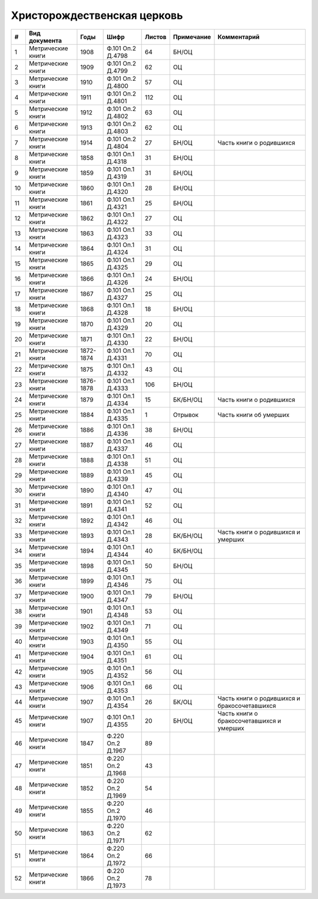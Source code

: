 
.. Church datasheet RST template
.. Autogenerated by cfp-sphinx.py

.. index:: Христорождественская церковь

Христорождественская церковь
============================

.. list-table::
   :header-rows: 1

   * - #
     - Вид документа
     - Годы
     - Шифр
     - Листов
     - Примечание
     - Комментарий

   * - 1
     - Метрические книги
     - 1908
     - Ф.101 Оп.2 Д.4798
     - 64
     - БН/ОЦ
     - 
   * - 2
     - Метрические книги
     - 1909
     - Ф.101 Оп.2 Д.4799
     - 62
     - ОЦ
     - 
   * - 3
     - Метрические книги
     - 1910
     - Ф.101 Оп.2 Д.4800
     - 57
     - ОЦ
     - 
   * - 4
     - Метрические книги
     - 1911
     - Ф.101 Оп.2 Д.4801
     - 112
     - ОЦ
     - 
   * - 5
     - Метрические книги
     - 1912
     - Ф.101 Оп.2 Д.4802
     - 63
     - ОЦ
     - 
   * - 6
     - Метрические книги
     - 1913
     - Ф.101 Оп.2 Д.4803
     - 62
     - ОЦ
     - 
   * - 7
     - Метрические книги
     - 1914
     - Ф.101 Оп.2 Д.4804
     - 27
     - БН/ОЦ
     - Часть книги о родившихся
   * - 8
     - Метрические книги
     - 1858
     - Ф.101 Оп.1 Д.4318
     - 31
     - БН/ОЦ
     - 
   * - 9
     - Метрические книги
     - 1859
     - Ф.101 Оп.1 Д.4319
     - 31
     - БН/ОЦ
     - 
   * - 10
     - Метрические книги
     - 1860
     - Ф.101 Оп.1 Д.4320
     - 28
     - БН/ОЦ
     - 
   * - 11
     - Метрические книги
     - 1861
     - Ф.101 Оп.1 Д.4321
     - 25
     - БН/ОЦ
     - 
   * - 12
     - Метрические книги
     - 1862
     - Ф.101 Оп.1 Д.4322
     - 27
     - ОЦ
     - 
   * - 13
     - Метрические книги
     - 1863
     - Ф.101 Оп.1 Д.4323
     - 33
     - ОЦ
     - 
   * - 14
     - Метрические книги
     - 1864
     - Ф.101 Оп.1 Д.4324
     - 31
     - ОЦ
     - 
   * - 15
     - Метрические книги
     - 1865
     - Ф.101 Оп.1 Д.4325
     - 29
     - ОЦ
     - 
   * - 16
     - Метрические книги
     - 1866
     - Ф.101 Оп.1 Д.4326
     - 24
     - БН/ОЦ
     - 
   * - 17
     - Метрические книги
     - 1867
     - Ф.101 Оп.1 Д.4327
     - 25
     - ОЦ
     - 
   * - 18
     - Метрические книги
     - 1868
     - Ф.101 Оп.1 Д.4328
     - 18
     - БН/ОЦ
     - 
   * - 19
     - Метрические книги
     - 1870
     - Ф.101 Оп.1 Д.4329
     - 20
     - ОЦ
     - 
   * - 20
     - Метрические книги
     - 1871
     - Ф.101 Оп.1 Д.4330
     - 22
     - БН/ОЦ
     - 
   * - 21
     - Метрические книги
     - 1872-1874
     - Ф.101 Оп.1 Д.4331
     - 70
     - ОЦ
     - 
   * - 22
     - Метрические книги
     - 1875
     - Ф.101 Оп.1 Д.4332
     - 43
     - ОЦ
     - 
   * - 23
     - Метрические книги
     - 1876-1878
     - Ф.101 Оп.1 Д.4333
     - 106
     - БН/ОЦ
     - 
   * - 24
     - Метрические книги
     - 1879
     - Ф.101 Оп.1 Д.4334
     - 15
     - БК/БН/ОЦ
     - Часть книги о родившихся
   * - 25
     - Метрические книги
     - 1884
     - Ф.101 Оп.1 Д.4335
     - 1
     - Отрывок
     - Часть книги об умерших
   * - 26
     - Метрические книги
     - 1886
     - Ф.101 Оп.1 Д.4336
     - 38
     - БН/ОЦ
     - 
   * - 27
     - Метрические книги
     - 1887
     - Ф.101 Оп.1 Д.4337
     - 46
     - ОЦ
     - 
   * - 28
     - Метрические книги
     - 1888
     - Ф.101 Оп.1 Д.4338
     - 51
     - ОЦ
     - 
   * - 29
     - Метрические книги
     - 1889
     - Ф.101 Оп.1 Д.4339
     - 45
     - ОЦ
     - 
   * - 30
     - Метрические книги
     - 1890
     - Ф.101 Оп.1 Д.4340
     - 47
     - ОЦ
     - 
   * - 31
     - Метрические книги
     - 1891
     - Ф.101 Оп.1 Д.4341
     - 52
     - ОЦ
     - 
   * - 32
     - Метрические книги
     - 1892
     - Ф.101 Оп.1 Д.4342
     - 46
     - ОЦ
     - 
   * - 33
     - Метрические книги
     - 1893
     - Ф.101 Оп.1 Д.4343
     - 28
     - БК/БН/ОЦ
     - Часть книги о родившихся и умерших
   * - 34
     - Метрические книги
     - 1894
     - Ф.101 Оп.1 Д.4344
     - 40
     - БК/БН/ОЦ
     - 
   * - 35
     - Метрические книги
     - 1898
     - Ф.101 Оп.1 Д.4345
     - 50
     - БН/ОЦ
     - 
   * - 36
     - Метрические книги
     - 1899
     - Ф.101 Оп.1 Д.4346
     - 75
     - ОЦ
     - 
   * - 37
     - Метрические книги
     - 1900
     - Ф.101 Оп.1 Д.4347
     - 79
     - БН/ОЦ
     - 
   * - 38
     - Метрические книги
     - 1901
     - Ф.101 Оп.1 Д.4348
     - 53
     - ОЦ
     - 
   * - 39
     - Метрические книги
     - 1902
     - Ф.101 Оп.1 Д.4349
     - 71
     - ОЦ
     - 
   * - 40
     - Метрические книги
     - 1903
     - Ф.101 Оп.1 Д.4350
     - 55
     - ОЦ
     - 
   * - 41
     - Метрические книги
     - 1904
     - Ф.101 Оп.1 Д.4351
     - 61
     - ОЦ
     - 
   * - 42
     - Метрические книги
     - 1905
     - Ф.101 Оп.1 Д.4352
     - 56
     - ОЦ
     - 
   * - 43
     - Метрические книги
     - 1906
     - Ф.101 Оп.1 Д.4353
     - 66
     - ОЦ
     - 
   * - 44
     - Метрические книги
     - 1907
     - Ф.101 Оп.1 Д.4354
     - 26
     - БК/ОЦ
     - Часть книги о родившихся и бракосочетавшихся
   * - 45
     - Метрические книги
     - 1907
     - Ф.101 Оп.1 Д.4355
     - 20
     - БН/ОЦ
     - Часть книги о бракосочетавшихся и умерших
   * - 46
     - Метрические книги
     - 1847
     - Ф.220 Оп.2 Д.1967
     - 89
     - 
     - 
   * - 47
     - Метрические книги
     - 1851
     - Ф.220 Оп.2 Д.1968
     - 43
     - 
     - 
   * - 48
     - Метрические книги
     - 1852
     - Ф.220 Оп.2 Д.1969
     - 54
     - 
     - 
   * - 49
     - Метрические книги
     - 1855
     - Ф.220 Оп.2 Д.1970
     - 46
     - 
     - 
   * - 50
     - Метрические книги
     - 1863
     - Ф.220 Оп.2 Д.1971
     - 62
     - 
     - 
   * - 51
     - Метрические книги
     - 1864
     - Ф.220 Оп.2 Д.1972
     - 66
     - 
     - 
   * - 52
     - Метрические книги
     - 1866
     - Ф.220 Оп.2 Д.1973
     - 78
     - 
     - 


